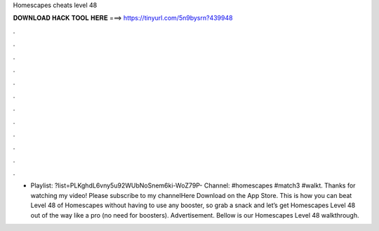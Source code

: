 Homescapes cheats level 48

𝐃𝐎𝐖𝐍𝐋𝐎𝐀𝐃 𝐇𝐀𝐂𝐊 𝐓𝐎𝐎𝐋 𝐇𝐄𝐑𝐄 ===> https://tinyurl.com/5n9bysrn?439948

.

.

.

.

.

.

.

.

.

.

.

.

- Playlist: ?list=PLKghdL6vny5u92WUbNoSnem6ki-WoZ79P- Channel: #homescapes #match3 #walkt. Thanks for watching my video! Please subscribe to my channelHere  Download on the App Store. This is how you can beat Level 48 of Homescapes without having to use any booster, so grab a snack and let’s get Homescapes Level 48 out of the way like a pro (no need for boosters). Advertisement. Bellow is our Homescapes Level 48 walkthrough.
